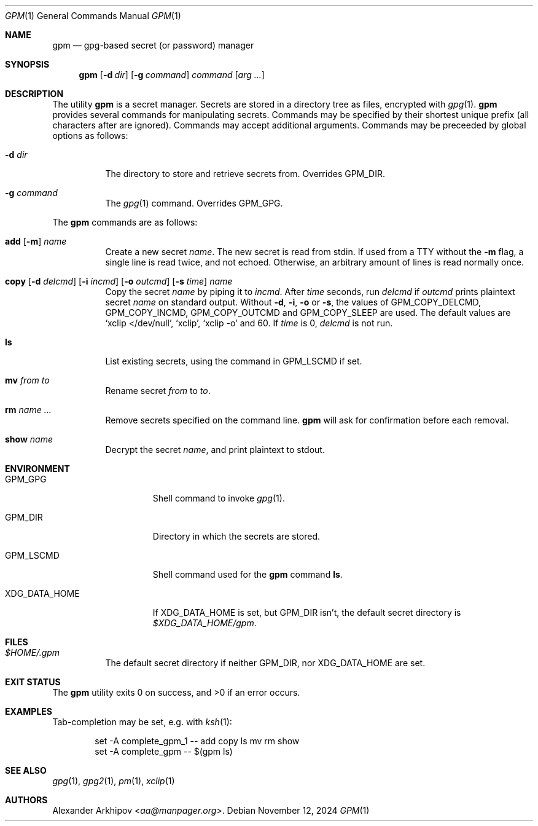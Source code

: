 .Dd November 12, 2024
.Dt GPM 1
.Os
.Sh NAME
.Nm gpm
.Nd gpg-based secret (or password) manager
.Sh SYNOPSIS
.Nm
.Op Fl d Ar dir
.Op Fl g Ar command
.Ar command
.Op Ar arg ...
.Sh DESCRIPTION
The utility
.Nm
is a secret manager.
Secrets are stored in a directory tree as files, encrypted with
.Xr gpg 1 .
.Nm
provides several commands for manipulating secrets.
Commands may be specified by their shortest unique prefix (all characters
after are ignored).
Commands may accept additional arguments.
Commands may be preceeded by global options as follows:
.Bl -tag -width Ds
.It Fl d Ar dir
The directory to store and retrieve secrets from.
Overrides
.Ev GPM_DIR .
.It Fl g Ar command
The
.Xr gpg 1
command.
Overrides
.Ev GPM_GPG .
.El
.Pp
The
.Nm
commands are as follows:
.Bl -tag -width Ds
.It Xo
.Cm add
.Op Fl m
.Ar name
.Xc
Create a new secret
.Ar name .
The new secret is read from stdin.
If used from a TTY without the
.Fl m
flag, a single line is read twice, and not echoed.
Otherwise, an arbitrary amount of lines is read normally once.
.It Xo
.Cm copy
.Op Fl d Ar delcmd
.Op Fl i Ar incmd
.Op Fl o Ar outcmd
.Op Fl s Ar time
.Ar name
.Xc
Copy the secret
.Ar name
by piping it to
.Ar incmd .
After
.Ar time
seconds, run
.Ar delcmd
if
.Ar outcmd
prints plaintext secret
.Ar name
on standard output.
Without
.Fl d , i , o
or
.Fl s ,
the values of
.Ev GPM_COPY_DELCMD , GPM_COPY_INCMD , GPM_COPY_OUTCMD
and
.Ev GPM_COPY_SLEEP
are used.
The default values are
.Ql xclip </dev/null ,
.Ql xclip ,
.Ql xclip -o
and 60.
If
.Ar time
is 0,
.Ar delcmd
is not run.
.It Cm ls
List existing secrets, using the command in
.Ev GPM_LSCMD
if set.
.It Cm mv Ar from Ar to
Rename secret
.Ar from
to
.Ar to .
.It Cm rm Ar name ...
Remove secrets specified on the command line.
.Nm
will ask for confirmation before each removal.
.It Cm show Ar name
Decrypt the secret
.Ar name ,
and print plaintext to stdout.
.El
.Sh ENVIRONMENT
.Bl -tag -width XDG_DATA_HOME
.It Ev GPM_GPG
Shell command to invoke
.Xr gpg 1 .
.It Ev GPM_DIR
Directory in which the secrets are stored.
.It Ev GPM_LSCMD
Shell command used for the
.Nm
command
.Cm ls .
.It Ev XDG_DATA_HOME
If
.Ev XDG_DATA_HOME
is set, but
.Ev GPM_DIR
isn't, the default secret directory is
.Pa $XDG_DATA_HOME/gpm .
.El
.Sh FILES
.Bl -tag -width Ds
.It Pa $HOME/.gpm
The default secret directory if neither
.Ev GPM_DIR ,
nor
.Ev XDG_DATA_HOME
are set.
.El
.Sh EXIT STATUS
.Ex -std
.Sh EXAMPLES
Tab-completion may be set, e.g. with
.Xr ksh 1 :
.Bd -literal -offset indent
set -A complete_gpm_1 -- add copy ls mv rm show
set -A complete_gpm -- $(gpm ls)
.Ed
.Sh SEE ALSO
.Xr gpg 1 ,
.Xr gpg2 1 ,
.Xr pm 1 ,
.Xr xclip 1
.Sh AUTHORS
.An Alexander Arkhipov Aq Mt aa@manpager.org .

